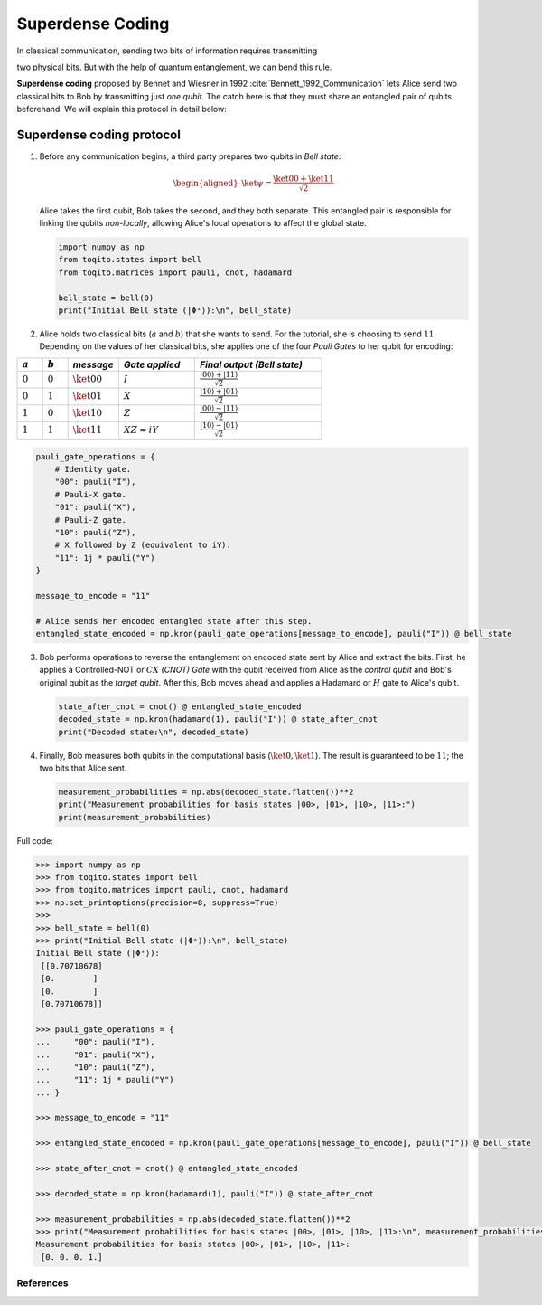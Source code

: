Superdense Coding
==================

In classical communication, sending two bits of information requires transmitting

two physical bits. But with the help of quantum entanglement, we can bend this rule. 

**Superdense coding** proposed by Bennet and Wiesner in 1992 
:cite:`Bennett_1992_Communication` lets Alice send two classical bits to
Bob by transmitting just *one qubit*. The catch here is that they must share an
entangled pair of qubits beforehand. We will explain this protocol in detail 
below:

Superdense coding protocol
^^^^^^^^^^^^^^^^^^^^^^^^^^
1. Before any communication begins, a third party prepares two qubits in 
   *Bell state*:

   .. math::

      \begin{equation}
          \begin{aligned}
              \ket{\psi} = \frac{\ket{00} + \ket{11}}{\sqrt{2}}
          \end{aligned}
      \end{equation}

   Alice takes the first qubit, Bob takes the second, and they both separate.
   This entangled pair is responsible for linking the qubits *non-locally*, allowing
   Alice's local operations to affect the global state.

   .. code-block:: python

       import numpy as np
       from toqito.states import bell
       from toqito.matrices import pauli, cnot, hadamard
       
       bell_state = bell(0)
       print("Initial Bell state (|Φ⁺⟩):\n", bell_state)

2. Alice holds two classical bits (:math:`a` and :math:`b`) that she wants to send. For the tutorial, she is choosing to send :math:`11`.
   Depending on the values of her classical bits, she applies one of the four *Pauli Gates* 
   to her qubit for encoding:

.. raw:: html

   <div style="text-align: center;">

.. list-table:: 
   :header-rows: 1
   :widths: 20 20 40 60 100
   
   * - :math:`a`
     - :math:`b`
     - *message*
     - *Gate applied*
     - *Final output (Bell state)*
   * - :math:`0`
     - :math:`0`
     - :math:`\ket{00}`
     - :math:`I`
     - :math:`\frac{|00\rangle + |11\rangle}{\sqrt{2}}`
   * - :math:`0`
     - :math:`1`
     - :math:`\ket{01}`
     - :math:`X`
     - :math:`\frac{|10\rangle + |01\rangle}{\sqrt{2}}`
   * - :math:`1`
     - :math:`0`
     - :math:`\ket{10}`
     - :math:`Z`
     - :math:`\frac{|00\rangle - |11\rangle}{\sqrt{2}}`
   * - :math:`1`
     - :math:`1`
     - :math:`\ket{11}`
     - :math:`XZ = iY`
     - :math:`\frac{|10\rangle - |01\rangle}{\sqrt{2}}`

.. raw:: html

   </div>

.. code-block:: python

    pauli_gate_operations = {
        # Identity gate.
        "00": pauli("I"),
        # Pauli-X gate.
        "01": pauli("X"),
        # Pauli-Z gate.
        "10": pauli("Z"),
        # X followed by Z (equivalent to iY).
        "11": 1j * pauli("Y")  
    }

    message_to_encode = "11"
    
    # Alice sends her encoded entangled state after this step.
    entangled_state_encoded = np.kron(pauli_gate_operations[message_to_encode], pauli("I")) @ bell_state
    

3. Bob performs operations to reverse the entanglement on encoded state sent by Alice and extract the bits. 
   First, he applies a Controlled-NOT or :math:`CX` *(CNOT) Gate* with the qubit received from Alice as the
   *control qubit* and Bob's original qubit as the *target qubit*. After this, Bob moves
   ahead and applies a Hadamard or :math:`H` gate to Alice's qubit.

   .. code-block:: python

       state_after_cnot = cnot() @ entangled_state_encoded
       decoded_state = np.kron(hadamard(1), pauli("I")) @ state_after_cnot
       print("Decoded state:\n", decoded_state)

4. Finally, Bob measures both qubits in the computational basis (:math:`\ket{0}, 
   \ket{1}`). The result is guaranteed to be :math:`11`; the two bits that Alice sent.

   .. code-block:: python

       measurement_probabilities = np.abs(decoded_state.flatten())**2
       print("Measurement probabilities for basis states |00>, |01>, |10>, |11>:")
       print(measurement_probabilities)


Full code:

.. code-block:: python

  >>> import numpy as np
  >>> from toqito.states import bell
  >>> from toqito.matrices import pauli, cnot, hadamard
  >>> np.set_printoptions(precision=8, suppress=True)
  >>>
  >>> bell_state = bell(0)
  >>> print("Initial Bell state (|Φ⁺⟩):\n", bell_state)
  Initial Bell state (|Φ⁺⟩):
   [[0.70710678]
   [0.        ]
   [0.        ]
   [0.70710678]]

  >>> pauli_gate_operations = {
  ...     "00": pauli("I"),
  ...     "01": pauli("X"),
  ...     "10": pauli("Z"),
  ...     "11": 1j * pauli("Y")
  ... }

  >>> message_to_encode = "11"

  >>> entangled_state_encoded = np.kron(pauli_gate_operations[message_to_encode], pauli("I")) @ bell_state

  >>> state_after_cnot = cnot() @ entangled_state_encoded

  >>> decoded_state = np.kron(hadamard(1), pauli("I")) @ state_after_cnot

  >>> measurement_probabilities = np.abs(decoded_state.flatten())**2
  >>> print("Measurement probabilities for basis states |00>, |01>, |10>, |11>:\n", measurement_probabilities)
  Measurement probabilities for basis states |00>, |01>, |10>, |11>:
   [0. 0. 0. 1.]
  


References
------------------------------

.. bibliography:: 
    :filter: docname in docnames